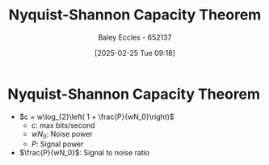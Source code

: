 :PROPERTIES:
:ID:       b90da113-9aad-4168-93f6-da016a54f577
:END:
#+title: Nyquist-Shannon Capacity Theorem
#+date: [2025-02-25 Tue 09:18]
#+AUTHOR: Baley Eccles - 652137
#+STARTUP: latexpreview

* Nyquist-Shannon Capacity Theorem
 - $c = w\log_{2}\left( 1 + \frac{P}{wN_0}\right)$
   - $c$: max bits/second
   - $wN_0$: Noise power
   - $P$: Signal power
 - $\frac{P}{wN_0}$: Signal to noise ratio
